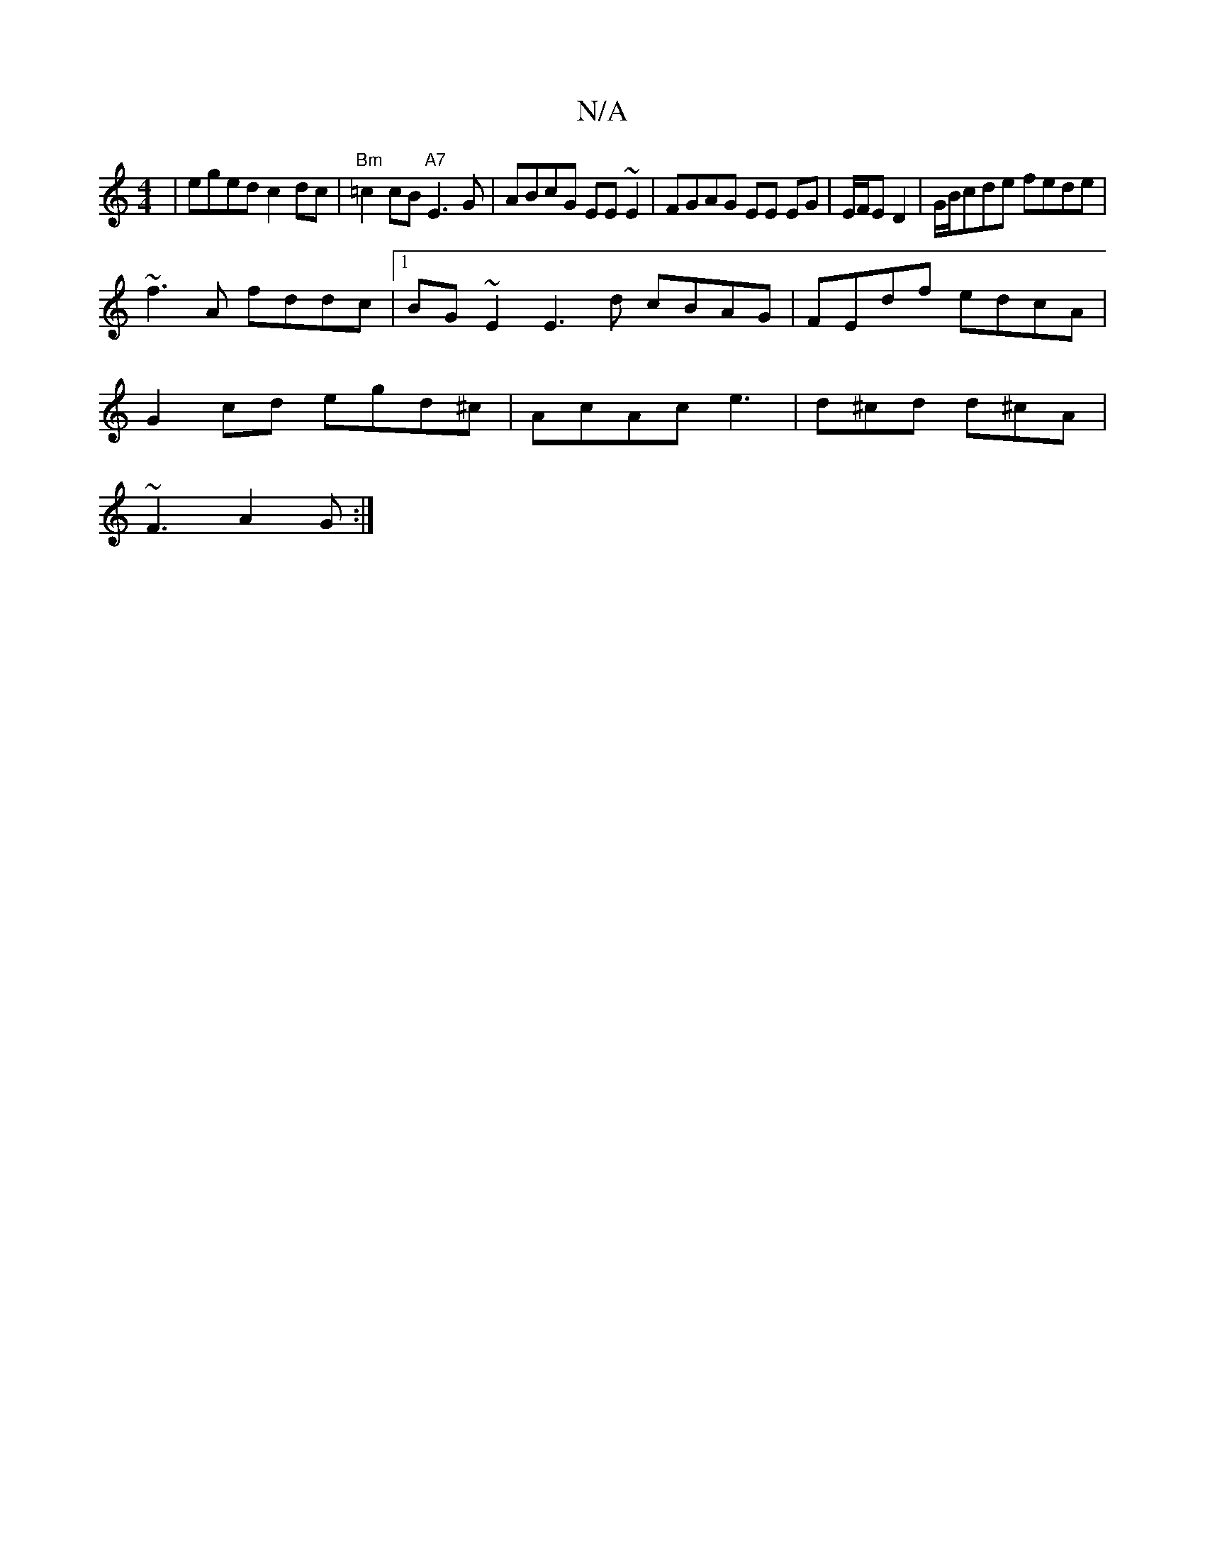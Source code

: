X:1
T:N/A
M:4/4
R:N/A
K:Cmajor
 | eged c2 dc | "Bm"=c2 cB "A7"E3G | ABcG EE~E2 | FGAG EE EG|E/F/E D2 | G/B/cde fede |
~f3 A fddc |1 BG ~E2 E3d cBAG|FEdf edcA|
G2 cd egd^c| AcAc e3|d^cd d^cA|
~F3 A2G :|

|B,A,B,D GEGA | A/B/A GA dAA